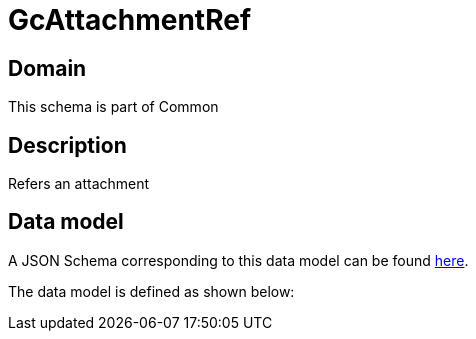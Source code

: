 = GcAttachmentRef

[#domain]
== Domain

This schema is part of Common

[#description]
== Description
Refers an attachment


[#data_model]
== Data model

A JSON Schema corresponding to this data model can be found https://tmforum.org[here].

The data model is defined as shown below:

